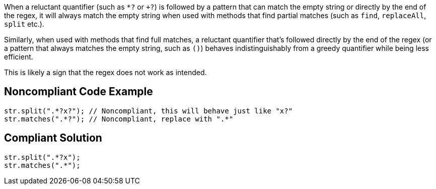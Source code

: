 When a reluctant quantifier (such as ``++*?++`` or ``+++?++``) is followed by a pattern that can match the empty string or directly by the end of the regex, it will always match the empty string when used with methods that find partial matches (such as ``++find++``, ``++replaceAll++``, ``++split++`` etc.).


Similarly, when used with methods that find full matches, a reluctant quantifier that's followed directly by the end of the regex (or a pattern that always matches the empty string, such as ``++()++``) behaves indistinguishably from a greedy quantifier while being less efficient.


This is likely a sign that the regex does not work as intended.


== Noncompliant Code Example

----
str.split(".*?x?"); // Noncompliant, this will behave just like "x?"
str.matches(".*?"); // Noncompliant, replace with ".*"
----


== Compliant Solution

----
str.split(".*?x");
str.matches(".*");
----

